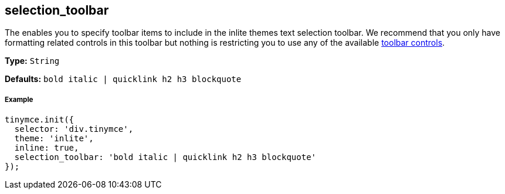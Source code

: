 [[selection_toolbar]]
== selection_toolbar

The enables you to specify toolbar items to include in the inlite themes text selection toolbar. We recommend that you only have formatting related controls in this toolbar but nothing is restricting you to use any of the available xref:advanced/editor-control-identifiers.adoc#toolbarcontrols[toolbar controls].

*Type:* `String`

*Defaults:* `bold italic | quicklink h2 h3 blockquote`

[[example]]
===== Example

[source,js]
----
tinymce.init({
  selector: 'div.tinymce',
  theme: 'inlite',
  inline: true,
  selection_toolbar: 'bold italic | quicklink h2 h3 blockquote'
});
----
